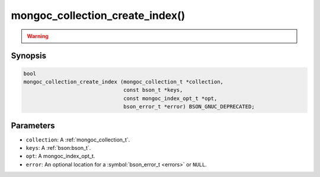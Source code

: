 .. _mongoc_collection_create_index

mongoc_collection_create_index()
================================

.. warning::
   .. deprecated:: 1.8.0

      This function is deprecated and should not be used in new code. See :doc:`manage-collection-indexes`.

Synopsis
--------

.. code-block:: c

  bool
  mongoc_collection_create_index (mongoc_collection_t *collection,
                                  const bson_t *keys,
                                  const mongoc_index_opt_t *opt,
                                  bson_error_t *error) BSON_GNUC_DEPRECATED;

Parameters
----------

- ``collection``: A :ref:`mongoc_collection_t`.
- ``keys``: A :ref:`bson:bson_t`.
- ``opt``: A mongoc_index_opt_t.
- ``error``: An optional location for a :symbol:`bson_error_t <errors>` or ``NULL``.
